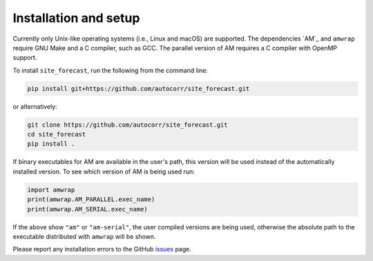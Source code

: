 Installation and setup
======================
Currently only Unix-like operating systems (i.e., Linux and macOS) are
supported. The dependencies `AM`_ and ``amwrap`` require GNU Make and a C
compiler, such as GCC. The parallel version of AM requires a C compiler with
OpenMP support.

To install ``site_forecast``, run the following from the command line:

.. code-block:: bash

   pip install git+https://github.com/autocorr/site_forecast.git

or alternatively:

.. code-block:: bash

   git clone https://github.com/autocorr/site_forecast.git
   cd site_forecast
   pip install .


If binary executables for AM are available in the user's path, this version
will be used instead of the automatically installed version. To see which
version of AM is being used run:

.. code-block:: python

   import amwrap
   print(amwrap.AM_PARALLEL.exec_name)
   print(amwrap.AM_SERIAL.exec_name)

If the above show ``"am"`` or ``"am-serial"``, the user compiled versions
are being used, otherwise the absolute path to the executable distributed
with ``amwrap`` will be shown.

Please report any installation errors to the GitHub `issues`_ page.

.. _issues: https://github.com/autocorr/site_forecast/issues
